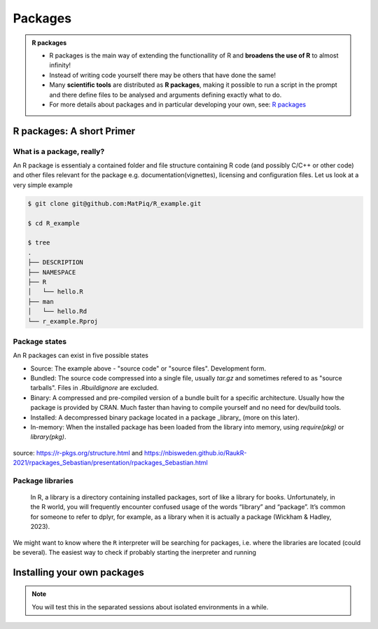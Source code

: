 Packages
========

.. admonition:: R packages

   - R packages is the main way of extending the functionallity of R and
     **broadens the use of R** to almost infinity! 

   - Instead of writing code yourself there may be others that have done the
     same!

   - Many **scientific tools** are distributed as **R packages**, making it
     possible to run a script in the prompt and there define files to be
     analysed and arguments defining exactly what to do.

   - For more details about packages and in particular developing your own,
     see: `R packages <https://r-pkgs.org>`_

.. questions::
   
   - What is an R package?
   - How do I find which packages and versions are available?
   - What to do if I need other packages?
   - Are there differences between HPC2N and UPPMAX?
   
.. objectives:: 

   - Understand the basics of what an R package is
   - Show how to check for R packages
   - show how to install own packages on the different clusters


R packages: A short Primer
--------------------------

What is a package, really?
##########################

An R package is essentialy a contained folder and file structure containing R
code (and possibly C/C++ or other code) and other files relevant for the
package e.g. documentation(vignettes), licensing and configuration files. Let
us look at a very simple example 


.. code-block:: sh

   $ git clone git@github.com:MatPiq/R_example.git

   $ cd R_example

   $ tree
   .
   ├── DESCRIPTION
   ├── NAMESPACE
   ├── R
   │   └── hello.R
   ├── man
   │   └── hello.Rd
   └── r_example.Rproj

Package states
##############

An R packages can exist in five possible states

- Source: The example above - "source code" or "source files". Development
  form.
- Bundled: The source code compressed into a single file, usually `tar.gz` and
  sometimes refered to as "source tarballs". Files in `.Rbuildignore` are
  excluded.
- Binary: A compressed and pre-compiled version of a bundle built for a
  specific architecture. Usually how the package is provided by CRAN. Much
  faster than having to compile yourself and no need for dev/build tools.
- Installed: A decompressed binary package located in a package _library_ (more
  on this later).
- In-memory: When the installed package has been loaded from the library into
  memory, using `require(pkg)` or `library(pkg)`.


.. figure:: ../../img/R-pkg-states.png
   :width: 450
   :align: center

source: https://r-pkgs.org/structure.html and
https://nbisweden.github.io/RaukR-2021/rpackages_Sebastian/presentation/rpackages_Sebastian.html

Package libraries
#################

    In R, a library is a directory containing installed packages, sort of like
    a library for books. Unfortunately, in the R world, you will frequently
    encounter confused usage of the words “library” and “package”. It’s common
    for someone to refer to dplyr, for example, as a library when it is
    actually a package (Wickham & Hadley, 2023).

We might want to know where the ``R`` interpreter will be searching for
packages, i.e. where the libraries are located (could be several). The easiest
way to check if probably starting the inerpreter and running


.. tabs::

   .. tab:: UPPMAX

      Load ``R``, e.g. version 4.1.1 and start the Interpreter

      .. code-block:: sh 

         $ ml R/4.1.1
         $ R

      Then check find the path of the library using the ``libPaths()`` function.

      .. code-block:: R
         > .libPaths()
         [1] "/sw/apps/R/4.1.1/rackham/lib64/R/library"
	
    .. tab:: HPC2N
   
      Load ``R``, e.g. version 4.1.1 and start the Interpreter

      .. code-block:: sh 

         $ ml GCC/10.2.0  OpenMPI/4.0.5  R/4.0.4
         $ R

      Then check find the path of the library using the ``libPaths()`` function.

      .. code-block:: R
         > .libPaths()
         [1] "/cvmfs/ebsw.hpc2n.umu.se/amd64_ubuntu2004_bdw/software/R/4.0.4-foss-2020b/lib/R/library"



.. tabs::

   .. tab:: UPPMAX

     Check all available R versions with:

      .. code-block:: sh
 
           $ module spider R

     OR

      .. code-block:: sh

           $ module avail R
 
     Note that the latter option also lists other software modules matching the string "R". 


   .. tab:: HPC2N
   
      Check all available version R versions with:

      .. code-block:: sh
 
         $ module spider R
      
      To see how to load a specific version of R, including the prerequisites, do 

      .. code-block:: sh
   
         $ module spider R/<version>

      Example for R 4.0.4 (recommended version)

      .. code-block:: sh

         $ module spider R/4.0.4 


Installing your own packages
----------------------------



.. note::
   
   You will test this in the separated sessions about isolated environments in a while.

.. keypoints::

   - You can check for packages 
   	- from the Python shell with the ``import`` command
	- from BASH shell with the 
		- ``pip list`` command at both centers
		- ``ml help python/3.9.5`` at UPPMAX
   - Installation of Python packages can be done either with **PYPI** or **Conda**
   - You install own packages with the ``pip install`` command (This is the recommended way on HPC2N)
   - At UPPMAX Conda is also available (See Conda section)
